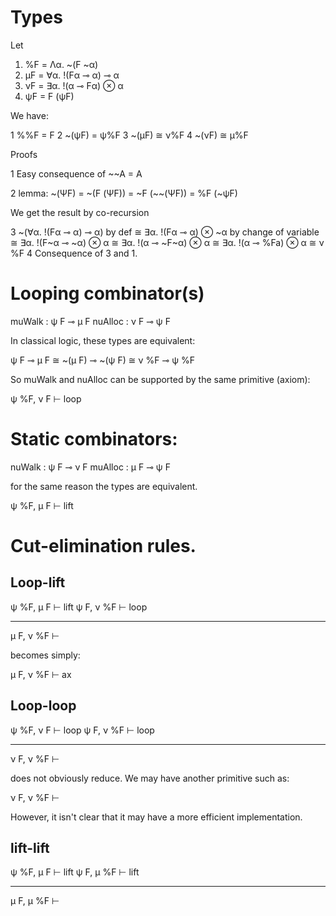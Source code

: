 
* Types

Let

1. %F = Λα. ~(F ~α)
2. μF = ∀α. !(Fα ⊸ α) ⊸ α
2. νF = ∃α. !(α ⊸ Fα) ⊗ α
3. ψF = F (ψF)

We have:

1 %%F = F
2 ~(ψF) = ψ%F
3 ~(μF) ≅ ν%F
4 ~(νF) ≅ μ%F

Proofs

1  Easy consequence of ~~A = A

2  lemma: ~(ΨF) = ~(F (ΨF)) = ~F (~~(ΨF)) = %F (~ψF)

We get the result by co-recursion

3
   ~(∀α. !(Fα ⊸ α) ⊸ α)
by def
   ≅ ∃α. !(Fα ⊸ α) ⊗ ~α
by change of variable
   ≅ ∃α. !(F~α ⊸ ~α) ⊗ α
   ≅ ∃α. !(α ⊸ ~F~α) ⊗ α
   ≅ ∃α. !(α ⊸ %Fa) ⊗ α
   ≅ ν %F
4 Consequence of 3 and 1.



* Looping combinator(s)
muWalk  : ψ F ⊸ μ F 
nuAlloc : ν F ⊸ ψ F

In classical logic, these types are equivalent:

ψ F ⊸ μ F ≅ ~(μ F) ⊸ ~(ψ F)
           ≅ ν %F ⊸ ψ %F

So muWalk and nuAlloc can be supported by the same primitive (axiom):

ψ %F, ν F ⊢ loop

* Static combinators:

nuWalk : ψ F ⊸ ν F
muAlloc : μ F ⊸ ψ F

for the same reason the types are equivalent.

ψ %F, μ F ⊢ lift


* Cut-elimination rules.


** Loop-lift
ψ %F, μ F ⊢ lift            ψ F, ν %F ⊢ loop
----------------------------------------------
              μ F, ν %F ⊢


becomes simply:

              μ F, ν %F ⊢ ax

** Loop-loop

 ψ %F, ν F ⊢ loop            ψ F, ν %F ⊢ loop
-----------------------------------------------
                 ν F, ν %F ⊢


does not obviously reduce. We may have another primitive such as:

                 ν F, ν %F ⊢

However, it isn't clear that it may have a more efficient implementation.


** lift-lift

ψ %F, μ F ⊢ lift            ψ F, μ %F ⊢ lift
----------------------------------------------
                μ F, μ %F ⊢





